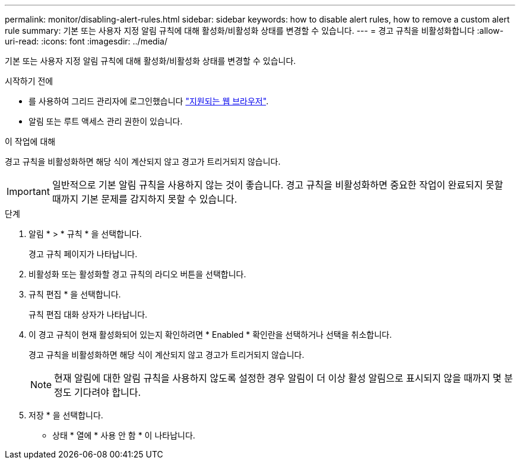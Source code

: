 ---
permalink: monitor/disabling-alert-rules.html 
sidebar: sidebar 
keywords: how to disable alert rules, how to remove a custom alert rule 
summary: 기본 또는 사용자 지정 알림 규칙에 대해 활성화/비활성화 상태를 변경할 수 있습니다. 
---
= 경고 규칙을 비활성화합니다
:allow-uri-read: 
:icons: font
:imagesdir: ../media/


[role="lead"]
기본 또는 사용자 지정 알림 규칙에 대해 활성화/비활성화 상태를 변경할 수 있습니다.

.시작하기 전에
* 를 사용하여 그리드 관리자에 로그인했습니다 link:../admin/web-browser-requirements.html["지원되는 웹 브라우저"].
* 알림 또는 루트 액세스 관리 권한이 있습니다.


.이 작업에 대해
경고 규칙을 비활성화하면 해당 식이 계산되지 않고 경고가 트리거되지 않습니다.


IMPORTANT: 일반적으로 기본 알림 규칙을 사용하지 않는 것이 좋습니다. 경고 규칙을 비활성화하면 중요한 작업이 완료되지 못할 때까지 기본 문제를 감지하지 못할 수 있습니다.

.단계
. 알림 * > * 규칙 * 을 선택합니다.
+
경고 규칙 페이지가 나타납니다.

. 비활성화 또는 활성화할 경고 규칙의 라디오 버튼을 선택합니다.
. 규칙 편집 * 을 선택합니다.
+
규칙 편집 대화 상자가 나타납니다.

. 이 경고 규칙이 현재 활성화되어 있는지 확인하려면 * Enabled * 확인란을 선택하거나 선택을 취소합니다.
+
경고 규칙을 비활성화하면 해당 식이 계산되지 않고 경고가 트리거되지 않습니다.

+

NOTE: 현재 알림에 대한 알림 규칙을 사용하지 않도록 설정한 경우 알림이 더 이상 활성 알림으로 표시되지 않을 때까지 몇 분 정도 기다려야 합니다.

. 저장 * 을 선택합니다.
+
* 상태 * 열에 * 사용 안 함 * 이 나타납니다.


